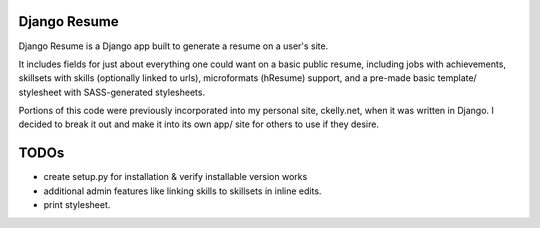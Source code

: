 =============
Django Resume
=============

Django Resume is a Django app built to generate a resume on a user's site. 

It includes fields for just about everything one could want on a basic public resume, including jobs with achievements, skillsets with skills (optionally linked to urls), microformats (hResume) support, and a pre-made basic template/ stylesheet with SASS-generated stylesheets.

Portions of this code were previously incorporated into my personal site, ckelly.net, when it was written in Django. I decided to break it out and make it into its own app/ site for others to use if they desire. 


=====
TODOs
=====

* create setup.py for installation & verify installable version works
* additional admin features like linking skills to skillsets in inline edits.
* print stylesheet.
